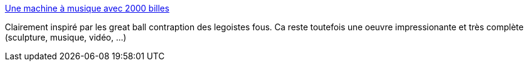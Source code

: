 :jbake-type: post
:jbake-status: published
:jbake-title: Une machine à musique avec 2000 billes
:jbake-tags: art,musique,vidéo,sculpture,lego,abstrait,_mois_mars,_année_2016
:jbake-date: 2016-03-03
:jbake-depth: ../
:jbake-uri: shaarli/1457006600000.adoc
:jbake-source: https://nicolas-delsaux.hd.free.fr/Shaarli?searchterm=http%3A%2F%2Fwww.laboiteverte.fr%2Fmachine-a-musique-2000-billes%2F&searchtags=art+musique+vid%C3%A9o+sculpture+lego+abstrait+_mois_mars+_ann%C3%A9e_2016
:jbake-style: shaarli

http://www.laboiteverte.fr/machine-a-musique-2000-billes/[Une machine à musique avec 2000 billes]

Clairement inspiré par les great ball contraption des legoistes fous. Ca reste toutefois une oeuvre impressionante et très complète (sculpture, musique, vidéo, ...)
